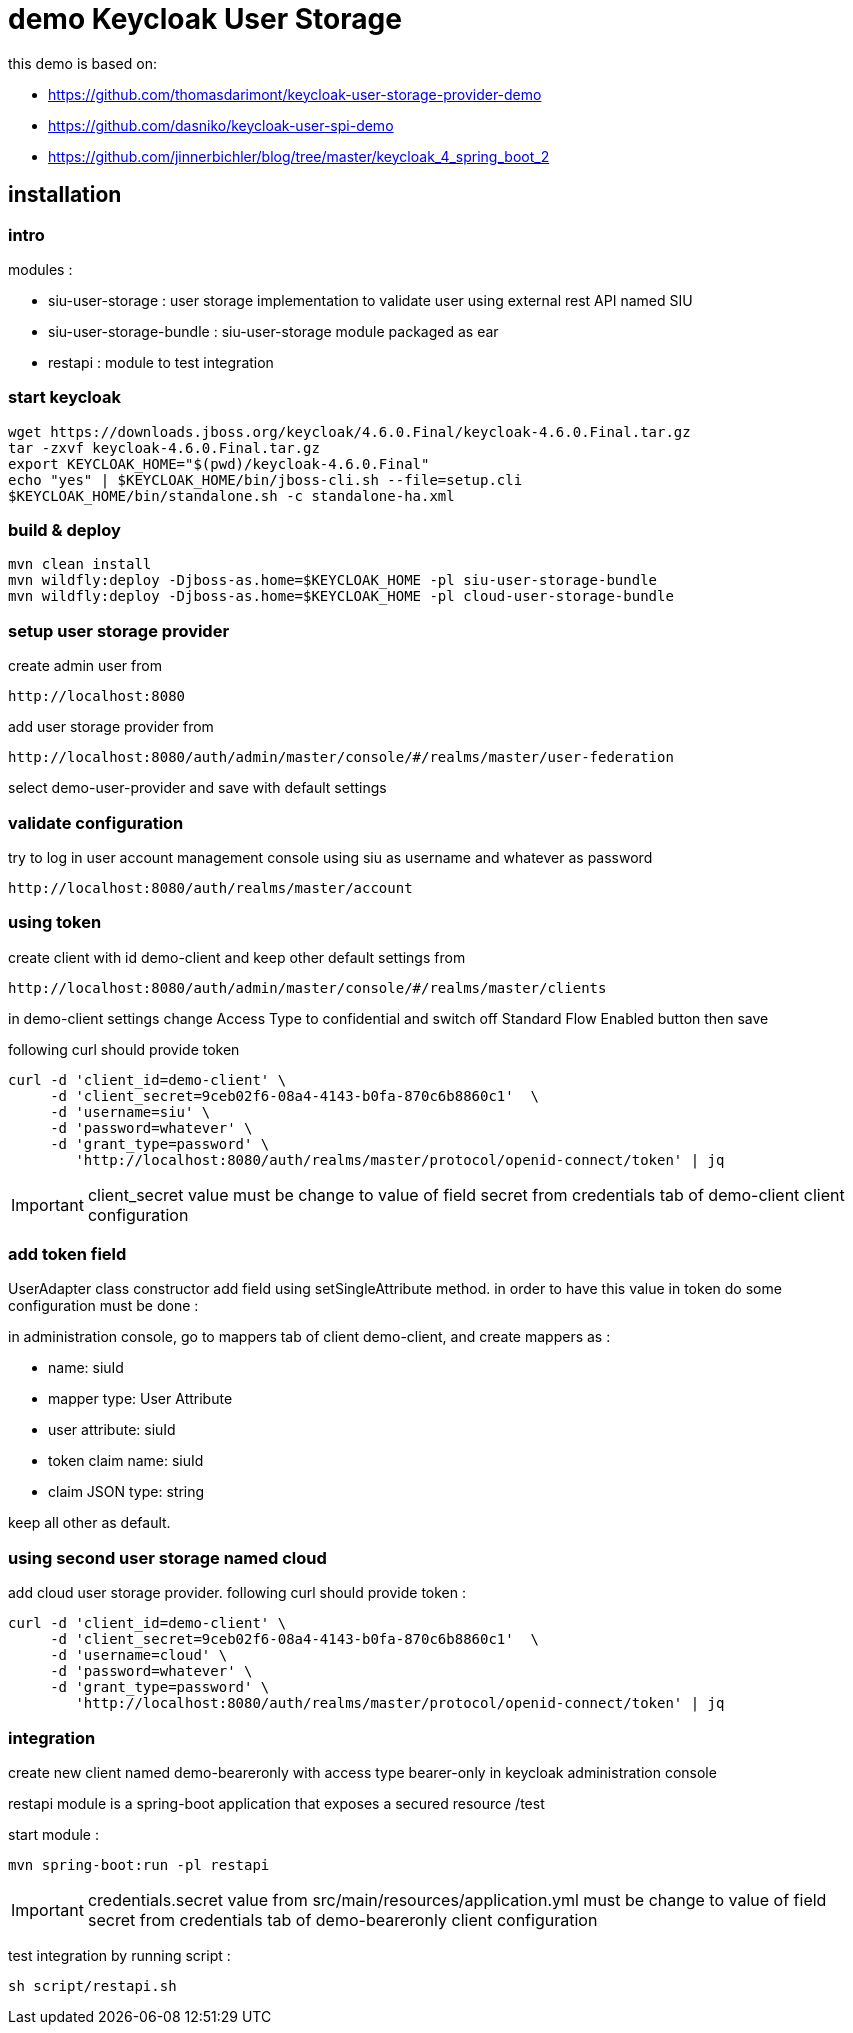 = demo Keycloak User Storage

this demo is based on:

* https://github.com/thomasdarimont/keycloak-user-storage-provider-demo
* https://github.com/dasniko/keycloak-user-spi-demo
* https://github.com/jinnerbichler/blog/tree/master/keycloak_4_spring_boot_2

== installation

=== intro

modules :

* siu-user-storage : user storage implementation to validate user using external rest API named SIU
* siu-user-storage-bundle : siu-user-storage module packaged as ear
* restapi : module to test integration

=== start keycloak

 wget https://downloads.jboss.org/keycloak/4.6.0.Final/keycloak-4.6.0.Final.tar.gz
 tar -zxvf keycloak-4.6.0.Final.tar.gz
 export KEYCLOAK_HOME="$(pwd)/keycloak-4.6.0.Final"
 echo "yes" | $KEYCLOAK_HOME/bin/jboss-cli.sh --file=setup.cli
 $KEYCLOAK_HOME/bin/standalone.sh -c standalone-ha.xml

=== build & deploy

 mvn clean install
 mvn wildfly:deploy -Djboss-as.home=$KEYCLOAK_HOME -pl siu-user-storage-bundle
 mvn wildfly:deploy -Djboss-as.home=$KEYCLOAK_HOME -pl cloud-user-storage-bundle

=== setup user storage provider

create admin user from

 http://localhost:8080

add user storage provider from

 http://localhost:8080/auth/admin/master/console/#/realms/master/user-federation

select demo-user-provider and save with default settings

=== validate configuration

try to log in user account management console using siu as username and whatever as password

 http://localhost:8080/auth/realms/master/account

=== using token

create client with id demo-client and keep other default settings from

 http://localhost:8080/auth/admin/master/console/#/realms/master/clients

in demo-client settings change Access Type to confidential and switch off Standard Flow Enabled button then save

following curl should provide token

 curl -d 'client_id=demo-client' \
      -d 'client_secret=9ceb02f6-08a4-4143-b0fa-870c6b8860c1'  \
      -d 'username=siu' \
      -d 'password=whatever' \
      -d 'grant_type=password' \
         'http://localhost:8080/auth/realms/master/protocol/openid-connect/token' | jq

IMPORTANT: client_secret value must be change to value of field secret from credentials tab of demo-client client configuration

=== add token field

UserAdapter class constructor add field using setSingleAttribute method.
in order to have this value in token do some configuration must be done :

in administration console, go to mappers tab of client demo-client, and create mappers as :

* name: siuId
* mapper type: User Attribute
* user attribute: siuId
* token claim name: siuId
* claim JSON type: string

keep all other as default.

=== using second user storage named cloud

add cloud user storage provider.
following curl should provide token :

 curl -d 'client_id=demo-client' \
      -d 'client_secret=9ceb02f6-08a4-4143-b0fa-870c6b8860c1'  \
      -d 'username=cloud' \
      -d 'password=whatever' \
      -d 'grant_type=password' \
         'http://localhost:8080/auth/realms/master/protocol/openid-connect/token' | jq

=== integration

create new client named demo-beareronly with access type bearer-only in keycloak administration console

restapi module is a spring-boot application that exposes a secured resource /test

start module :

 mvn spring-boot:run -pl restapi

IMPORTANT: credentials.secret value from src/main/resources/application.yml must be change to value of field secret from credentials tab of demo-beareronly client configuration

test integration by running script :

 sh script/restapi.sh

